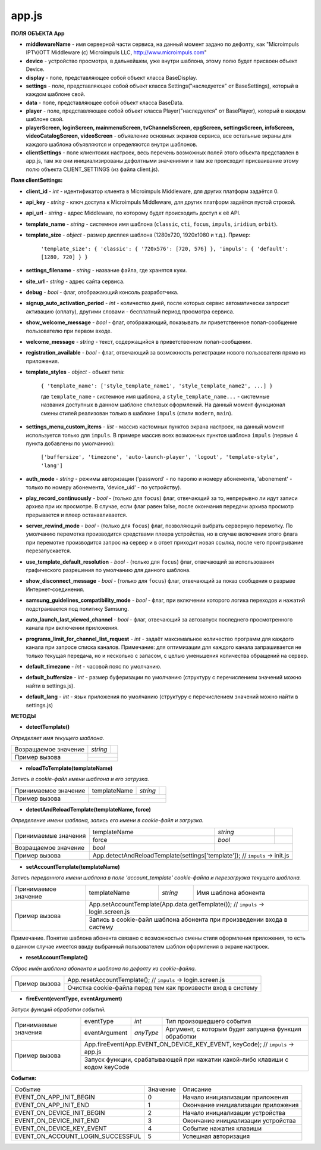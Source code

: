 
app.js
******

**ПОЛЯ ОБЪЕКТА App**

* **middlewareName** - имя серверной части сервиса, на данный момент задано по дефолту, как "Microimpuls IPTV/OTT Middleware (c) Microimpuls LLC, http://www.microimpuls.com"
* **device** - устройство просмотра, в дальнейшем, уже внутри шаблона, этому полю будет присвоен объект Device.
* **display** - поле, представляющее собой объект класса BaseDisplay.
* **settings** - поле, представляющее собой объект класса Settings("наследуется" от BaseSettings), который в каждом шаблоне свой.
* **data** - поле, представляющее собой объект класса BaseData.
* **player** - поле, представляющее собой объект класса Player("наследуется" от BasePlayer), который в каждом шаблоне свой.
* **playerScreen, loginScreen, mainmenuScreen, tvChannelsScreen, epgScreen, settingsScreen, infoScreen, videoCatalogScreen, videoScreen** - объявление основных экранов сервиса, все остальные экраны для каждого шаблона объявляются и определяются внутри шаблонов.
* **clientSettings** - поле клиентских настроек, весь перечень возможных полей этого объекта представлен в app.js, там же они инициализированы дефолтными значениями и там же происходит присваивание этому полю объекта CLIENT_SETTINGS (из файла client.js).

**Поля clientSettings:**

* **client_id** - *int* - идентификатор клиента в Microimpuls Middleware, для других платформ задаётся 0.
* **api_key** - *string* - ключ доступа к Microimpuls Middleware, для других платформ задаётся пустой строкой.
* **api_url** - *string* - адрес Middleware, по которому будет происходить доступ к её API.
* **template_name** - *string* - системное имя шаблона (``classic``, ``cti``, ``focus``, ``impuls``, ``iridium``, ``orbit``).
* **template_size** - *object* - размер дисплея шаблона (1280х720, 1920х1080 и т.д.). Пример:

    ``'template_size': { 'classic': { '720x576': [720, 576] }, 'impuls': { 'default': [1280, 720] } }``

* **settings_filename** - *string* - название файла, где хранятся куки.
* **site_url** - *string* - адрес сайта сервиса.
* **debug** - *bool* -  флаг, отображающий консоль разработчика.
* **signup_auto_activation_period** - *int* - количество дней, после которых сервис автоматически запросит активацию (оплату), другими словами - бесплатный период просмотра сервиса.
* **show_welcome_message** - *bool* - флаг, отображающий, показывать ли приветственное попап-сообщение пользователю при первом входе.
* **welcome_message** - *string* - текст, содержащийся в приветственном попап-сообщении.
* **registration_available** - *bool* - флаг, отвечающий за возможность регистрации нового пользователя прямо из приложения.
* **template_styles** - *object* - объект типа:

    ``{ 'template_name': ['style_template_name1', 'style_template_name2', ...] }``

    где ``template_name`` - системное имя шаблона, а ``style_template_name...`` - системные названия доступных в данном шаблоне стилевых оформлений. На данный момент функционал смены стилей реализован только в шаблоне ``impuls`` (стили ``modern``, ``main``).

* **settings_menu_custom_items** - *list* - массив кастомных пунктов экрана настроек, на данный момент используется только для ``impuls``. В примере массив всех возможных пунктов шаблона ``impuls`` (первые 4 пункта добавлены по умолчанию):

    ``['buffersize', 'timezone', 'auto-launch-player', 'logout', 'template-style', 'lang']``

* **auth_mode** - *string* - режимы авторизации ('password' - по паролю и номеру абонемента, 'abonement' - только по номеру абонемента, 'device_uid' - по устройству).
* **play_record_continuously** - *bool* - (только для ``focus``) флаг, отвечающий за то, непрерывно ли идут записи архива при их просмотре. В случае, если флаг равен false, после окончания передачи архива просмотр прерывается и плеер останавливается.
* **server_rewind_mode** - *bool* - (только для ``focus``) флаг, позволяющий выбрать серверную перемотку. По умолчанию перемотка производится средствами плеера устройства, но в случае включения этого флага при перемотке производится запрос на сервер и в ответ приходит новая ссылка, после чего проигрывание перезапускается.
* **use_template_default_resolution** - *bool* - (только для ``focus``) флаг, отвечающий за использования графического разрешения по умолчанию для данного шаблона.
* **show_disconnect_message** - *bool* - (только для ``focus``) флаг, отвечающий за показ сообщения о разрыве Интернет-соединения.
* **samsung_guidelines_compatibility_mode** - *bool* - флаг, при включении которого логика переходов и нажатий подстраивается под политику Samsung.
* **auto_launch_last_viewed_channel** - *bool* - флаг, отвечающий за автозапуск последнего просмотренного канала при включении приложения.
* **programs_limit_for_channel_list_request** - *int* - задаёт максимальное количество программ для каждого канала при запросе списка каналов. Примечание: для оптимизации для каждого канала запрашивается не только текущая передача, но и несколько с запасом, с целью уменьшения количества обращений на сервер.
* **default_timezone** - *int* - часовой пояс по умолчанию.
* **default_buffersize** - *int* - размер буферизации по умолчанию (структуру с перечислением значений можно найти в settings.js).
* **default_lang** - *int* - язык приложения по умолчанию (структуру с перечислением значений можно найти в settings.js)

**МЕТОДЫ**

* **detectTemplate()**

*Определяет имя текущего шаблона.*

+----------------------+----------+-----------------------------------------------------------------------+
| Возращаемое значение | *string* |                                                                       |
+----------------------+----------+-----------------------------------------------------------------------+
|                      |                                                                                  |
|  Пример вызова       +----------------------------------------------------------------------------------+
|                      |                                                                                  |
+----------------------+----------------------------------------------------------------------------------+

* **reloadToTemplate(templateName)**

*Запись в cookie-файл имени шаблона и его загрузка.*

+----------------------+---------------+----------+-----------------------------------------------------+
| Принимаемое значение | templateName  | *string* |                                                     |
+----------------------+---------------+----------+-----------------------------------------------------+
|                      |                                                                                |
|  Пример вызова       +--------------------------------------------------------------------------------+
|                      |                                                                                |
+----------------------+--------------------------------------------------------------------------------+

* **detectAndReloadTemplate(templateName, force)**

*Определение имени шаблона, запись его имени в cookie-файл и загрузка.*

+----------------------+--------------+----------+---------------------------------------------------+
|                      | templateName | *string* |                                                   |
| Принимаемые значения +--------------+----------+---------------------------------------------------+
|                      | force        | *bool*   |                                                   |
+----------------------+--------------+----------+---------------------------------------------------+
| Возращаемое значение | *bool*       |                                                              |
+----------------------+--------------+--------------------------------------------------------------+
|                      | App.detectAndReloadTemplate(settings['template']); // ``impuls`` -> init.js |
|  Пример вызова       +-----------------------------------------------------------------------------+
|                      |                                                                             |
+----------------------+-----------------------------------------------------------------------------+

* **setAccountTemplate(templateName)**

*Запись переданного имени шаблона в поле 'account_template' cookie-файла и перезагрузка текущего шаблона.*

+----------------------+---------------+----------+-------------------------------------------------------+
| Принимаемое значение | templateName  | *string* | Имя шаблона абонента                                  |
+----------------------+---------------+----------+-------------------------------------------------------+
|                      | App.setAccountTemplate(App.data.getTemplate()); // ``impuls`` -> login.screen.js |
|  Пример вызова       +----------------------------------------------------------------------------------+
|                      | Запись в cookie-файл шаблона абонента при произведении входа в систему           |
+----------------------+----------------------------------------------------------------------------------+

Примечание. Понятие шаблона абонента связано с возможностью смены стиля оформления приложения, то есть в данном случае имеется ввиду выбранный пользователем шаблон оформления в экране настроек.

* **resetAccountTemplate()**

*Сброс имён шаблона абонента и шаблона по дефолту из cookie-файла.*

+----------------------+--------------------------------------------------------------------------------+
|                      | App.resetAccountTemplate(); // ``impuls`` -> login.screen.js                   |
|  Пример вызова       +--------------------------------------------------------------------------------+
|                      | Очистка cookie-файла перед тем как произвести вход в систему                   |
+----------------------+--------------------------------------------------------------------------------+

* **fireEvent(eventType, eventArgument)**

*Запуск функций обработки событий.*

+----------------------+---------------+-----------+------------------------------------------------------+
|                      | eventType     | *int*     | Тип произошедшего события                            |
| Принимаемые значения +---------------+-----------+------------------------------------------------------+
|                      | eventArgument | *anyType* | Аргумент, с которым будет запущена функция обработки |
+----------------------+---------------+-----------+------------------------------------------------------+
|                      | App.fireEvent(App.EVENT_ON_DEVICE_KEY_EVENT, keyCode); // ``impuls`` -> app.js   |
|  Пример вызова       +----------------------------------------------------------------------------------+
|                      | Запуск функции, срабатывающей при нажатии какой-либо клавиши c кодом keyCode     |
+----------------------+----------------------------------------------------------------------------------+

**События:**

+-----------------------------------+----------+----------------------------------------------------+
| Событие                           | Значение | Описание                                           |
+-----------------------------------+----------+----------------------------------------------------+
| EVENT_ON_APP_INIT_BEGIN           | 0        | Начало инициализации приложения                    |
+-----------------------------------+----------+----------------------------------------------------+
| EVENT_ON_APP_INIT_END             | 1        | Окончание инициализации приложения                 |
+-----------------------------------+----------+----------------------------------------------------+
| EVENT_ON_DEVICE_INIT_BEGIN        | 2        | Начало инициализации устройства                    |
+-----------------------------------+----------+----------------------------------------------------+
| EVENT_ON_DEVICE_INIT_END          | 3        | Окончание инициализации устройства                 |
+-----------------------------------+----------+----------------------------------------------------+
| EVENT_ON_DEVICE_KEY_EVENT         | 4        | Событие нажатия клавиши                            |
+-----------------------------------+----------+----------------------------------------------------+
| EVENT_ON_ACCOUNT_LOGIN_SUCCESSFUL | 5        | Успешная авторизация                               |
+-----------------------------------+----------+----------------------------------------------------+